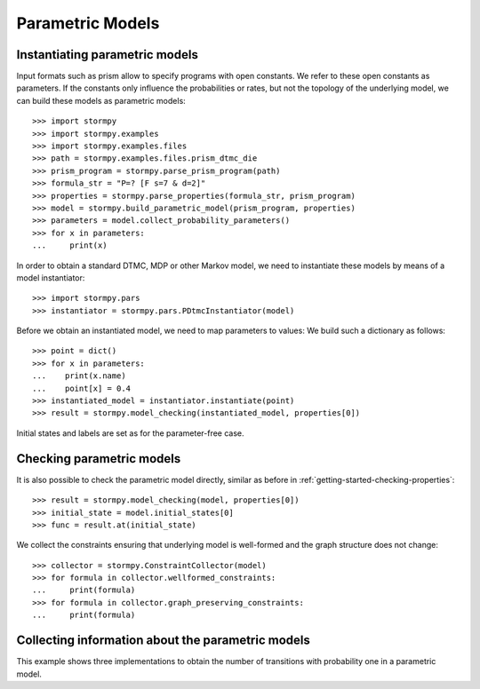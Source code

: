 *****************
Parametric Models
*****************



Instantiating parametric models
===============================
.. seealso:: `01-parametric-models.py <https://github.com/moves-rwth/stormpy/blob/master/examples//parametric_models/01-parametric-models.py>`_

Input formats such as prism allow to specify programs with open constants. We refer to these open constants as parameters.
If the constants only influence the probabilities or rates, but not the topology of the underlying model, we can build these models as parametric models::

    >>> import stormpy
    >>> import stormpy.examples
    >>> import stormpy.examples.files
    >>> path = stormpy.examples.files.prism_dtmc_die
    >>> prism_program = stormpy.parse_prism_program(path)
    >>> formula_str = "P=? [F s=7 & d=2]"
    >>> properties = stormpy.parse_properties(formula_str, prism_program)
    >>> model = stormpy.build_parametric_model(prism_program, properties)
    >>> parameters = model.collect_probability_parameters()
    >>> for x in parameters:
    ...     print(x)

In order to obtain a standard DTMC, MDP or other Markov model, we need to instantiate these models by means of a model instantiator::

    >>> import stormpy.pars
    >>> instantiator = stormpy.pars.PDtmcInstantiator(model)

Before we obtain an instantiated model, we need to map parameters to values: We build such a dictionary as follows::

    >>> point = dict()
    >>> for x in parameters:
    ...    print(x.name)
    ...    point[x] = 0.4
    >>> instantiated_model = instantiator.instantiate(point)
    >>> result = stormpy.model_checking(instantiated_model, properties[0])

Initial states and labels are set as for the parameter-free case.


Checking parametric models
==========================
.. seealso:: `02-parametric-models.py <https://github.com/moves-rwth/stormpy/blob/master/examples//parametric_models/02-parametric-models.py>`_

It is also possible to check the parametric model directly, similar as before in :ref:`getting-started-checking-properties`::

    >>> result = stormpy.model_checking(model, properties[0])
    >>> initial_state = model.initial_states[0]
    >>> func = result.at(initial_state)

We collect the constraints ensuring that underlying model is well-formed and the graph structure does not change::

    >>> collector = stormpy.ConstraintCollector(model)
    >>> for formula in collector.wellformed_constraints:
    ...     print(formula)
    >>> for formula in collector.graph_preserving_constraints:
    ...     print(formula)

Collecting information about the parametric models
==================================================
.. seealso:: `03-parametric-models.py <https://github.com/moves-rwth/stormpy/blob/master/examples//parametric_models/03-parametric-models.py>`_

This example shows three implementations to obtain the number of transitions with probability one in a parametric model.


